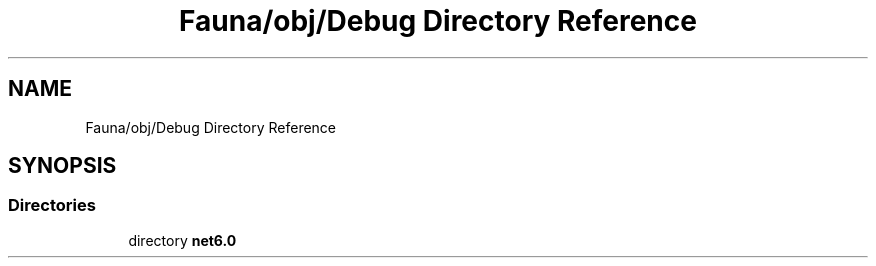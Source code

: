 .TH "Fauna/obj/Debug Directory Reference" 3 "Version 0.3.0-beta" "Fauna v10 .NET/C# Driver" \" -*- nroff -*-
.ad l
.nh
.SH NAME
Fauna/obj/Debug Directory Reference
.SH SYNOPSIS
.br
.PP
.SS "Directories"

.in +1c
.ti -1c
.RI "directory \fBnet6\&.0\fP"
.br
.in -1c
